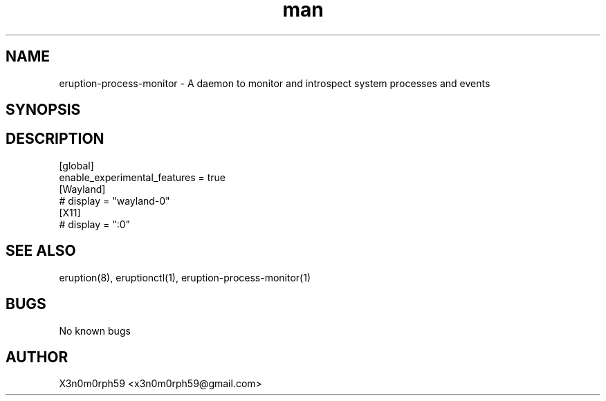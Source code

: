 .\" Manpage for Eruption.
.TH man 5 "Sep 2023" "0.1.3" "process-monitor.conf man page"
.SH NAME
    eruption-process-monitor - A daemon to monitor and introspect system processes and events
.SH SYNOPSIS
.SH DESCRIPTION

.br
 [global]
 enable_experimental_features = true
.br
.br
 [Wayland]
 # display = "wayland-0"
.br
.br
 [X11]
 # display = ":0"
.br


.SH SEE ALSO
 eruption(8), eruptionctl(1), eruption-process-monitor(1)
.SH BUGS
 No known bugs
.SH AUTHOR
 X3n0m0rph59 <x3n0m0rph59@gmail.com>
